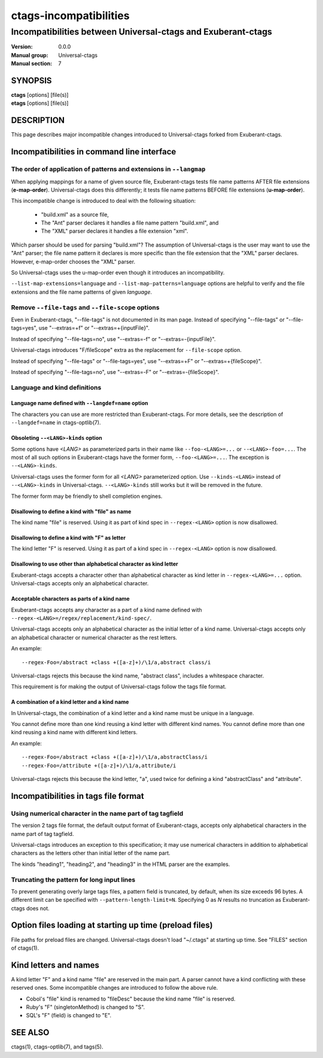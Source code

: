 .. _ctags-incompatibilities(7):

==============================================================
ctags-incompatibilities
==============================================================
--------------------------------------------------------------
Incompatibilities between Universal-ctags and Exuberant-ctags
--------------------------------------------------------------
:Version: 0.0.0
:Manual group: Universal-ctags
:Manual section: 7

SYNOPSIS
--------
|	**ctags** [options] [file(s)]
|	**etags** [options] [file(s)]

DESCRIPTION
-----------

This page describes major incompatible changes introduced to
Universal-ctags forked from Exuberant-ctags.

Incompatibilities in command line interface
-------------------------------------------------------------

The order of application of patterns and extensions in ``--langmap``
~~~~~~~~~~~~~~~~~~~~~~~~~~~~~~~~~~~~~~~~~~~~~~~~~~~~~~~~~~~~~~~~~~~~

When applying mappings for a name of given source file,
Exuberant-ctags tests file name patterns AFTER file extensions
(**e-map-order**). Universal-ctags does this differently; it tests file
name patterns BEFORE file extensions (**u-map-order**).

This incompatible change is introduced to deal with the following
situation:

	* "build.xml" as a source file,
	* The "Ant" parser declares it handles a file name pattern "build.xml", and
	* The "XML" parser declares it handles a file extension "xml".

Which parser should be used for parsing "build.xml"?  The assumption
of Universal-ctags is the user may want to use the "Ant" parser; the
file name pattern it declares is more specific than the file extension
that the "XML" parser declares. However, e-map-order chooses the "XML"
parser.

So Universal-ctags uses the u-map-order even though it introduces an
incompatibility.

``--list-map-extensions=language`` and ``--list-map-patterns=language``
options are helpful to verify and the file extensions and the file
name patterns of given *language*.

Remove ``--file-tags`` and ``--file-scope`` options
~~~~~~~~~~~~~~~~~~~~~~~~~~~~~~~~~~~~~~~~~~~~~~~~~~~~~~~~~~~~~~~~~~~~~~~~~~~~~~~~~~~~

Even in Exuberant-ctags, "--file-tags" is not documented in its man page.
Instead of specifying "--file-tags" or "--file-tags=yes", use
"--extras=+f" or "--extras=+{inputFile}".

Instead of specifying "--file-tags=no", use
"--extras=-f" or "--extras=-{inputFile}".

Universal-ctags introduces "F/fileScope" extra as the replacement for
``--file-scope`` option.

Instead of specifying "--file-tags" or "--file-tags=yes", use
"--extras=+F" or "--extras=+{fileScope}".

Instead of specifying "--file-tags=no", use
"--extras=-F" or "--extras=-{fileScope}".

Language and kind definitions
~~~~~~~~~~~~~~~~~~~~~~~~~~~~~~~~~~~~~~~~~~~~~~~~~~~~~~~~~~~~~~~~~~~~~~~~~~~~~~~~~~~~

Language name defined with ``--langdef=name`` option
....................................................................................

The characters you can use are more restricted than Exuberant-ctags.
For more details, see the description of ``--langdef=name`` in ctags-optlib(7).

Obsoleting ``--<LANG>-kinds`` option
....................................................................................

Some options have *<LANG>* as parameterized parts in their name like
``--foo-<LANG>=...`` or ``--<LANG>-foo=...``. The most of all such
options in Exuberant-ctags have the former form, ``--foo-<LANG>=...``.
The exception is ``--<LANG>-kinds``.

Universal-ctags uses the former form for all *<LANG>* parameterized
option. Use ``--kinds-<LANG>`` instead of ``--<LANG>-kinds`` in
Universal-ctags. ``--<LANG>-kinds`` still works but it will be
removed in the future.

The former form may be friendly to shell completion engines.

Disallowing to define a kind with "file" as name
....................................................................................

The kind name "file" is reserved.  Using it as part of kind spec in
``--regex-<LANG>`` option is now disallowed.

Disallowing to define a kind with "F" as letter
....................................................................................

The kind letter "F" is reserved.  Using it as part of a kind spec in
``--regex-<LANG>`` option is now disallowed.

Disallowing to use other than alphabetical character as kind letter
....................................................................................

Exuberant-ctags accepts a character other than alphabetical character
as kind letter in ``--regex-<LANG>=...`` option.  Universal-ctags
accepts only an alphabetical character.

Acceptable characters as parts of a kind name
....................................................................................

Exuberant-ctags accepts any character as a part of a kind name
defined with ``--regex-<LANG>=/regex/replacement/kind-spec/``.

Universal-ctags accepts only an alphabetical character as
the initial letter of a kind name.
Universal-ctags accepts only an alphabetical character or
numerical character as the rest letters.

An example::

  --regex-Foo=/abstract +class +([a-z]+)/\1/a,abstract class/i

Universal-ctags rejects this because the kind name, "abstract class",
includes a whitespace character.

This requirement is for making the output of Universal-ctags follow
the tags file format.

A combination of a kind letter and a kind name
....................................................................................

In Universal-ctags, the combination of
a kind letter and a kind name must be unique in a language.

You cannot define more than one kind reusing a kind letter with
different kind names. You cannot define more than one kind reusing a
kind name with different kind letters.

An example::

  --regex-Foo=/abstract +class +([a-z]+)/\1/a,abstractClass/i
  --regex-Foo=/attribute +([a-z]+)/\1/a,attribute/i

Universal-ctags rejects this because the kind letter, "a", used twice
for defining a kind "abstractClass" and "attribute".


Incompatibilities in tags file format
-------------------------------------------------------------

Using numerical character in the name part of tag tagfield
~~~~~~~~~~~~~~~~~~~~~~~~~~~~~~~~~~~~~~~~~~~~~~~~~~~~~~~~~~~~~~~~~~~~~~~~~~~~~~~~~~~~

The version 2 tags file format, the default output format of
Exuberant-ctags, accepts only alphabetical characters in the name part
of tag tagfield.

Universal-ctags introduces an exception to this specification; it may
use numerical characters in addition to alphabetical characters as the
letters other than initial letter of the name part.

The kinds "heading1", "heading2", and "heading3" in the HTML parser
are the examples.

Truncating the pattern for long input lines
~~~~~~~~~~~~~~~~~~~~~~~~~~~~~~~~~~~~~~~~~~~~~~~~~~~~~~~~~~~~~~~~~~~~~~~~~~~~~~~~~~~~

To prevent generating overly large tags files, a pattern field is
truncated, by default, when its size exceeds 96 bytes. A different
limit can be specified with ``--pattern-length-limit=N``. Specifying
0 as *N* results no truncation as Exuberant-ctags does not.

Option files loading at starting up time (preload files)
-------------------------------------------------------------

File paths for preload files are changed.
Universal-ctags doesn't load "~/.ctags" at starting up time.
See "FILES" section of ctags(1).

Kind letters and names
-------------------------------------------------------------

A kind letter "F" and a kind name "file" are reserved in the
main part. A parser cannot have a kind conflicting with
these reserved ones. Some incompatible changes are introduced
to follow the above rule.

* Cobol's "file" kind is renamed to "fileDesc" because the
  kind name "file" is reserved.

* Ruby's "F" (singletonMethod) is changed to "S".

* SQL's "F" (field) is changed to "E".

SEE ALSO
--------
ctags(1), ctags-optlib(7), and tags(5).
